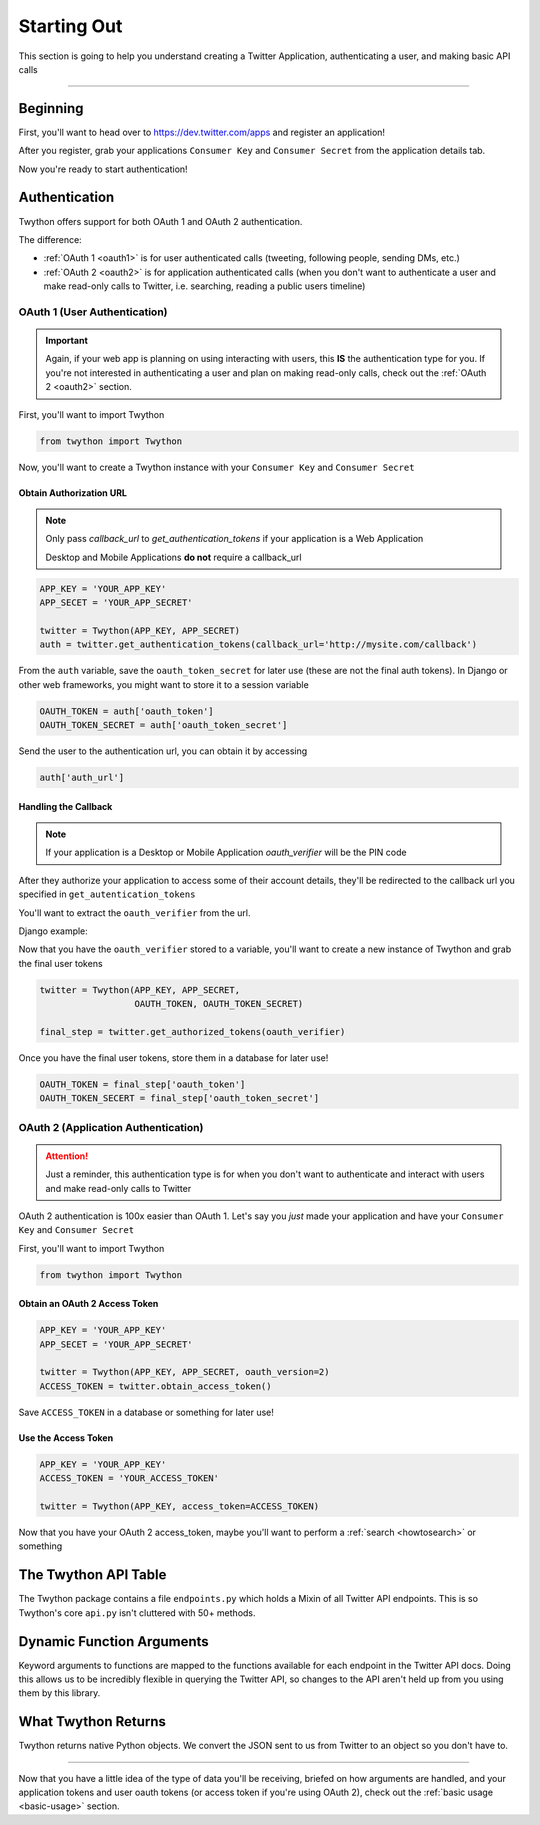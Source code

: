 .. _starting-out:

Starting Out
============

This section is going to help you understand creating a Twitter Application, authenticating a user, and making basic API calls

*******************************************************************************

Beginning
---------

First, you'll want to head over to https://dev.twitter.com/apps and register an application!

After you register, grab your applications ``Consumer Key`` and ``Consumer Secret`` from the application details tab.

Now you're ready to start authentication!

Authentication
--------------

Twython offers support for both OAuth 1 and OAuth 2 authentication.

The difference:

- :ref:`OAuth 1 <oauth1>` is for user authenticated calls (tweeting, following people, sending DMs, etc.)
- :ref:`OAuth 2 <oauth2>` is for application authenticated calls (when you don't want to authenticate a user and make read-only calls to Twitter, i.e. searching, reading a public users timeline)

.. _oauth1:

OAuth 1 (User Authentication)
~~~~~~~~~~~~~~~~~~~~~~~~~~~~~

.. important:: Again, if your web app is planning on using interacting with users, this **IS** the authentication type for you. If you're not interested in authenticating a user and plan on making read-only calls, check out the :ref:`OAuth 2 <oauth2>` section.

First, you'll want to import Twython

.. code-block:: python

    from twython import Twython

Now, you'll want to create a Twython instance with your ``Consumer Key`` and ``Consumer Secret``

Obtain Authorization URL
^^^^^^^^^^^^^^^^^^^^^^^^

.. note:: Only pass *callback_url* to *get_authentication_tokens* if your application is a Web Application

          Desktop and Mobile Applications **do not** require a callback_url

.. code-block:: python

    APP_KEY = 'YOUR_APP_KEY'
    APP_SECET = 'YOUR_APP_SECRET'

    twitter = Twython(APP_KEY, APP_SECRET)
    auth = twitter.get_authentication_tokens(callback_url='http://mysite.com/callback')

From the ``auth`` variable, save the ``oauth_token_secret`` for later use  (these are not the final auth tokens). In Django or other web frameworks, you might want to store it to a session variable

.. code-block:: python

    OAUTH_TOKEN = auth['oauth_token']
    OAUTH_TOKEN_SECRET = auth['oauth_token_secret']

Send the user to the authentication url, you can obtain it by accessing

.. code-block:: python

    auth['auth_url']

Handling the Callback
^^^^^^^^^^^^^^^^^^^^^

.. note:: If your application is a Desktop or Mobile Application *oauth_verifier* will be the PIN code

After they authorize your application to access some of their account details, they'll be redirected to the callback url you specified in ``get_autentication_tokens``

You'll want to extract the ``oauth_verifier`` from the url.

Django example:

.. code-block:: python
    oauth_verifier = request.GET['oauth_verifier']

Now that you have the ``oauth_verifier`` stored to a variable, you'll want to create a new instance of Twython and grab the final user tokens

.. code-block:: python

    twitter = Twython(APP_KEY, APP_SECRET,
                      OAUTH_TOKEN, OAUTH_TOKEN_SECRET)

    final_step = twitter.get_authorized_tokens(oauth_verifier)

Once you have the final user tokens, store them in a database for later use!

.. code-block:: python

    OAUTH_TOKEN = final_step['oauth_token']
    OAUTH_TOKEN_SECERT = final_step['oauth_token_secret']

.. _oauth2:

OAuth 2 (Application Authentication)
~~~~~~~~~~~~~~~~~~~~~~~~~~~~~~~~~~~~

.. attention:: Just a reminder, this authentication type is for when you don't want to authenticate and interact with users and make read-only calls to Twitter

OAuth 2 authentication is 100x easier than OAuth 1.
Let's say you *just* made your application and have your ``Consumer Key`` and ``Consumer Secret``

First, you'll want to import Twython

.. code-block:: python

    from twython import Twython

Obtain an OAuth 2 Access Token
^^^^^^^^^^^^^^^^^^^^^^^^^^^^^^

.. code-block:: python

    APP_KEY = 'YOUR_APP_KEY'
    APP_SECET = 'YOUR_APP_SECRET'

    twitter = Twython(APP_KEY, APP_SECRET, oauth_version=2)
    ACCESS_TOKEN = twitter.obtain_access_token()

Save ``ACCESS_TOKEN`` in a database or something for later use!

Use the Access Token
^^^^^^^^^^^^^^^^^^^^

.. code-block:: python

    APP_KEY = 'YOUR_APP_KEY'
    ACCESS_TOKEN = 'YOUR_ACCESS_TOKEN'

    twitter = Twython(APP_KEY, access_token=ACCESS_TOKEN)

Now that you have your OAuth 2 access_token, maybe you'll want to perform a :ref:`search <howtosearch>` or something

The Twython API Table
---------------------

The Twython package contains a file ``endpoints.py`` which holds a Mixin of all Twitter API endpoints. This is so Twython's core ``api.py`` isn't cluttered with 50+ methods.

.. _dynamicfunctionarguments:

Dynamic Function Arguments
--------------------------

Keyword arguments to functions are mapped to the functions available for each endpoint in the Twitter API docs. Doing this allows us to be incredibly flexible in querying the Twitter API, so changes to the API aren't held up from you using them by this library.

What Twython Returns
--------------------

Twython returns native Python objects. We convert the JSON sent to us from Twitter to an object so you don't have to.


*******************************************************************************

Now that you have a little idea of the type of data you'll be receiving, briefed on how arguments are handled, and your application tokens and user oauth tokens (or access token if you're using OAuth 2), check out the :ref:`basic usage <basic-usage>` section.
